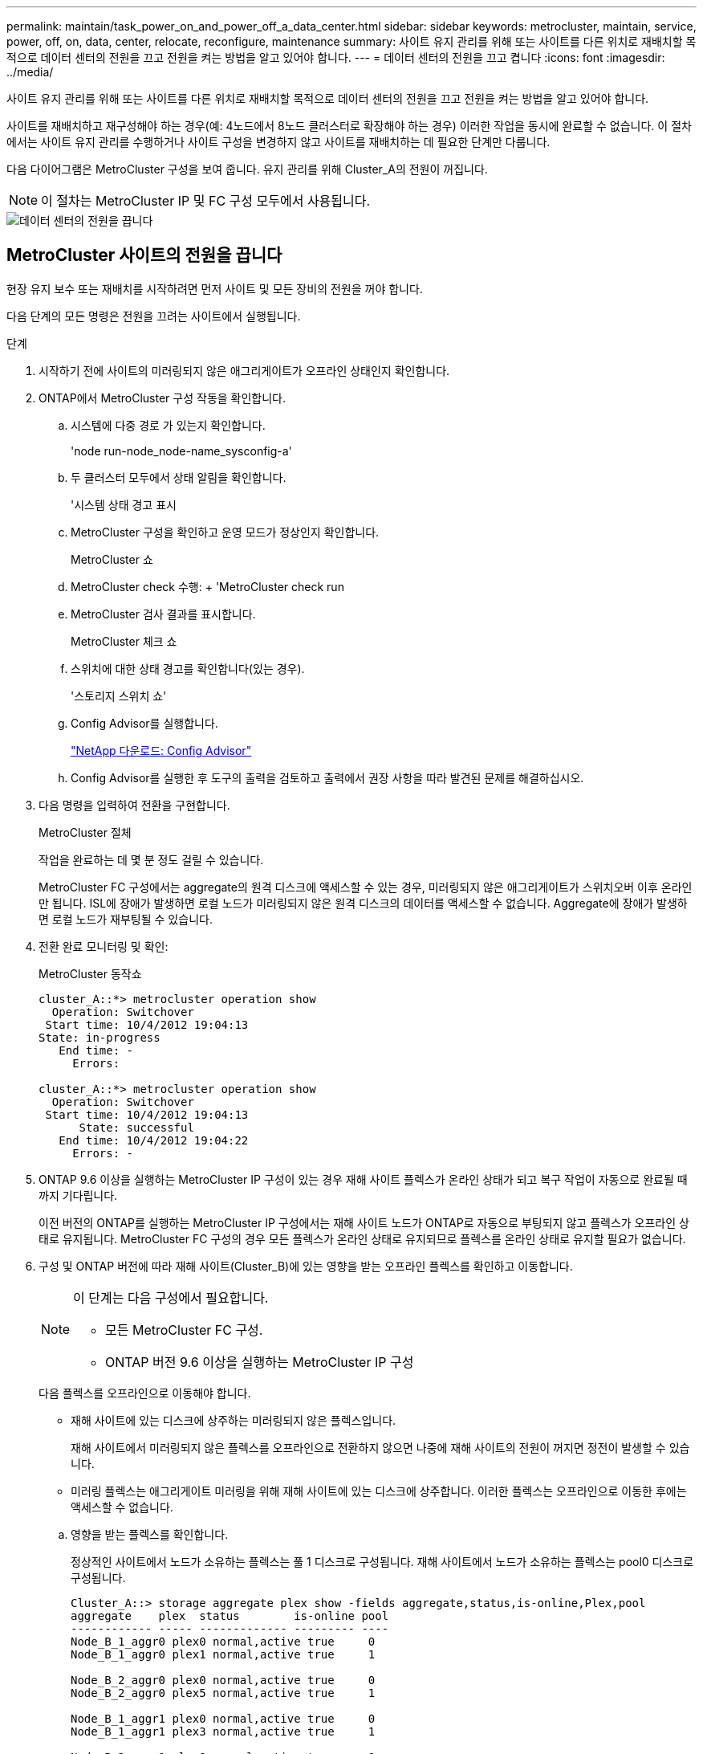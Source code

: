 ---
permalink: maintain/task_power_on_and_power_off_a_data_center.html 
sidebar: sidebar 
keywords: metrocluster, maintain, service, power, off, on, data, center, relocate, reconfigure, maintenance 
summary: 사이트 유지 관리를 위해 또는 사이트를 다른 위치로 재배치할 목적으로 데이터 센터의 전원을 끄고 전원을 켜는 방법을 알고 있어야 합니다. 
---
= 데이터 센터의 전원을 끄고 켭니다
:icons: font
:imagesdir: ../media/


[role="lead"]
사이트 유지 관리를 위해 또는 사이트를 다른 위치로 재배치할 목적으로 데이터 센터의 전원을 끄고 전원을 켜는 방법을 알고 있어야 합니다.

사이트를 재배치하고 재구성해야 하는 경우(예: 4노드에서 8노드 클러스터로 확장해야 하는 경우) 이러한 작업을 동시에 완료할 수 없습니다. 이 절차에서는 사이트 유지 관리를 수행하거나 사이트 구성을 변경하지 않고 사이트를 재배치하는 데 필요한 단계만 다룹니다.

다음 다이어그램은 MetroCluster 구성을 보여 줍니다. 유지 관리를 위해 Cluster_A의 전원이 꺼집니다.


NOTE: 이 절차는 MetroCluster IP 및 FC 구성 모두에서 사용됩니다.

image::power-on-off-data-center.gif[데이터 센터의 전원을 끕니다]



== MetroCluster 사이트의 전원을 끕니다

현장 유지 보수 또는 재배치를 시작하려면 먼저 사이트 및 모든 장비의 전원을 꺼야 합니다.

다음 단계의 모든 명령은 전원을 끄려는 사이트에서 실행됩니다.

.단계
. 시작하기 전에 사이트의 미러링되지 않은 애그리게이트가 오프라인 상태인지 확인합니다.
. ONTAP에서 MetroCluster 구성 작동을 확인합니다.
+
.. 시스템에 다중 경로 가 있는지 확인합니다.
+
'node run-node_node-name_sysconfig-a'

.. 두 클러스터 모두에서 상태 알림을 확인합니다.
+
'시스템 상태 경고 표시

.. MetroCluster 구성을 확인하고 운영 모드가 정상인지 확인합니다.
+
MetroCluster 쇼

.. MetroCluster check 수행: + 'MetroCluster check run
.. MetroCluster 검사 결과를 표시합니다.
+
MetroCluster 체크 쇼

.. 스위치에 대한 상태 경고를 확인합니다(있는 경우).
+
'스토리지 스위치 쇼'

.. Config Advisor를 실행합니다.
+
https://mysupport.netapp.com/site/tools/tool-eula/activeiq-configadvisor["NetApp 다운로드: Config Advisor"]

.. Config Advisor를 실행한 후 도구의 출력을 검토하고 출력에서 권장 사항을 따라 발견된 문제를 해결하십시오.


. 다음 명령을 입력하여 전환을 구현합니다.
+
MetroCluster 절체

+
작업을 완료하는 데 몇 분 정도 걸릴 수 있습니다.

+
====
MetroCluster FC 구성에서는 aggregate의 원격 디스크에 액세스할 수 있는 경우, 미러링되지 않은 애그리게이트가 스위치오버 이후 온라인만 됩니다. ISL에 장애가 발생하면 로컬 노드가 미러링되지 않은 원격 디스크의 데이터를 액세스할 수 없습니다. Aggregate에 장애가 발생하면 로컬 노드가 재부팅될 수 있습니다.

====
. 전환 완료 모니터링 및 확인:
+
MetroCluster 동작쇼

+
[listing]
----
cluster_A::*> metrocluster operation show
  Operation: Switchover
 Start time: 10/4/2012 19:04:13
State: in-progress
   End time: -
     Errors:

cluster_A::*> metrocluster operation show
  Operation: Switchover
 Start time: 10/4/2012 19:04:13
      State: successful
   End time: 10/4/2012 19:04:22
     Errors: -
----
. ONTAP 9.6 이상을 실행하는 MetroCluster IP 구성이 있는 경우 재해 사이트 플렉스가 온라인 상태가 되고 복구 작업이 자동으로 완료될 때까지 기다립니다.
+
이전 버전의 ONTAP를 실행하는 MetroCluster IP 구성에서는 재해 사이트 노드가 ONTAP로 자동으로 부팅되지 않고 플렉스가 오프라인 상태로 유지됩니다. MetroCluster FC 구성의 경우 모든 플렉스가 온라인 상태로 유지되므로 플렉스를 온라인 상태로 유지할 필요가 없습니다.

. 구성 및 ONTAP 버전에 따라 재해 사이트(Cluster_B)에 있는 영향을 받는 오프라인 플렉스를 확인하고 이동합니다.
+
[NOTE]
====
이 단계는 다음 구성에서 필요합니다.

** 모든 MetroCluster FC 구성.
** ONTAP 버전 9.6 이상을 실행하는 MetroCluster IP 구성


====
+
다음 플렉스를 오프라인으로 이동해야 합니다.

+
--
** 재해 사이트에 있는 디스크에 상주하는 미러링되지 않은 플렉스입니다.
+
재해 사이트에서 미러링되지 않은 플렉스를 오프라인으로 전환하지 않으면 나중에 재해 사이트의 전원이 꺼지면 정전이 발생할 수 있습니다.

** 미러링 플렉스는 애그리게이트 미러링을 위해 재해 사이트에 있는 디스크에 상주합니다. 이러한 플렉스는 오프라인으로 이동한 후에는 액세스할 수 없습니다.


--
+
.. 영향을 받는 플렉스를 확인합니다.
+
정상적인 사이트에서 노드가 소유하는 플렉스는 풀 1 디스크로 구성됩니다. 재해 사이트에서 노드가 소유하는 플렉스는 pool0 디스크로 구성됩니다.

+
[listing]
----
Cluster_A::> storage aggregate plex show -fields aggregate,status,is-online,Plex,pool
aggregate    plex  status        is-online pool
------------ ----- ------------- --------- ----
Node_B_1_aggr0 plex0 normal,active true     0
Node_B_1_aggr0 plex1 normal,active true     1

Node_B_2_aggr0 plex0 normal,active true     0
Node_B_2_aggr0 plex5 normal,active true     1

Node_B_1_aggr1 plex0 normal,active true     0
Node_B_1_aggr1 plex3 normal,active true     1

Node_B_2_aggr1 plex0 normal,active true     0
Node_B_2_aggr1 plex1 normal,active true     1

Node_A_1_aggr0 plex0 normal,active true     0
Node_A_1_aggr0 plex4 normal,active true     1

Node_A_1_aggr1 plex0 normal,active true     0
Node_A_1_aggr1 plex1 normal,active true     1

Node_A_2_aggr0 plex0 normal,active true     0
Node_A_2_aggr0 plex4 normal,active true     1

Node_A_2_aggr1 plex0 normal,active true     0
Node_A_2_aggr1 plex1 normal,active true     1
14 entries were displayed.

Cluster_A::>
----
+
영향을 받는 플렉스는 클러스터 A에 원격으로 적용되는 플렉스입니다 다음 표에서는 디스크가 클러스터 A에 상대적으로 로컬 디스크인지 또는 원격 디스크인지 여부를 보여 줍니다.

+
[cols="20,25,30,25"]
|===


| 노드 | 풀에 있는 디스크 | 디스크를 오프라인으로 설정해야 합니까? | 오프라인으로 이동할 플렉스의 예 


 a| 
Node_A_1 및 Node_A_2
 a| 
풀 0의 디스크입니다
 a| 
아니요 디스크는 클러스터 A에 로컬입니다
 a| 
-



 a| 
풀 1의 디스크
 a| 
예. 디스크는 클러스터 A에 원격으로 있습니다
 a| 
노드_A_1_aggr0/plex4

노드_A_1_aggr1/plex1

노드_A_2_aggr0/plex4

노드_A_2_aggr1/plex1



 a| 
Node_B_1 및 Node_B_2
 a| 
풀 0의 디스크입니다
 a| 
예. 디스크는 클러스터 A에 원격으로 있습니다
 a| 
노드_B_1_aggr1/plex0

노드_B_1_aggr0/plex0

노드_B_2_aggr0/plex0

노드_B_2_aggr1/plex0



 a| 
풀 1의 디스크
 a| 
아니요 디스크는 클러스터 A에 로컬입니다
 a| 
-

|===
.. 영향을 받는 플렉스를 오프라인으로 이동합니다.
+
'저장소 집계 플렉스 오프라인'

+
[listing]
----
storage aggregate plex offline -aggregate Node_B_1_aggr0 -plex plex0
----
+

NOTE: Cluster_A에 원격 디스크가 있는 모든 플렉스에 대해 이 작업을 수행합니다



. 스위치 유형에 따라 스위치 포트를 영구적으로 오프라인 상태로 전환합니다.
+

NOTE: 이 단계는 MetroCluster FC 구성에만 필요합니다. 구성이 MetroCluster IP 구성이거나 FC 백엔드 스위치를 사용하는 확장 MetroCluster 구성인 경우 이 단계를 건너뜁니다.

+
[cols="25,75"]
|===


| 스위치 유형 | 조치 


 a| 
FC 스위치가 Brocade 스위치인 경우...
 a| 
.. 다음 예제와 같이 포트를 영구적으로 비활성화하려면 "portcfgpersistentdisable_port_" 명령을 사용합니다. 이 작업은 정상 작동 사이트의 두 스위치에서 수행해야 합니다.
+
[listing]
----

 Switch_A_1:admin> portcfgpersistentdisable 14
 Switch_A_1:admin> portcfgpersistentdisable 15
 Switch_A_1:admin>
----
.. 다음 예에 표시된 'shwitchshow' 명령을 사용하여 포트가 비활성화되었는지 확인합니다.
+
[listing]
----

 Switch_A_1:admin> switchshow
 switchName:	Switch_A_1
 switchType:	109.1
 switchState:	Online
 switchMode:	Native
 switchRole:	Principal
 switchDomain:	2
 switchId:	fffc02
 switchWwn:	10:00:00:05:33:88:9c:68
 zoning:		ON (T5_T6)
 switchBeacon:	OFF
 FC Router:	OFF
 FC Router BB Fabric ID:	128
 Address Mode:	0

  Index Port Address Media Speed State     Proto
  ==============================================
   ...
   14  14   020e00   id    16G   No_Light    FC  Disabled (Persistent)
   15  15   020f00   id    16G   No_Light    FC  Disabled (Persistent)
   ...
 Switch_A_1:admin>
----




 a| 
FC 스위치가 Cisco 스위치인 경우...
 a| 
.. 'interface' 명령을 사용하여 포트를 영구적으로 비활성화합니다. 다음 예는 포트 14와 15가 비활성화된 상태를 보여줍니다.
+
[listing]
----

 Switch_A_1# conf t
 Switch_A_1(config)# interface fc1/14-15
 Switch_A_1(config)# shut

 Switch_A_1(config-if)# end
 Switch_A_1# copy running-config startup-config
----
.. 다음 예에서와 같이 'show interface brief' 명령어를 사용하여 스위치 포트가 비활성화되었는지 확인한다.
+
[listing]
----

 Switch_A_1# show interface brief
 Switch_A_1
----


|===
. 사이트 전원을 끕니다.
+
다음 장비는 특정 순서에 따라 꺼야 합니다.

+
|===


| 구성 유형 | 장비 전원을 끕니다 


 a| 
MetroCluster IP 구성에서 전원을 끕니다...
 a| 
** MetroCluster IP 스위치
** 스토리지 컨트롤러
** 스토리지 쉘프




 a| 
MetroCluster FC 구성에서 전원을 끕니다.
 a| 
** MetroCluster FC 스위치
** 스토리지 컨트롤러
** 스토리지 쉘프
** ATTO FiberBridges(있는 경우)


|===




== MetroCluster의 전원이 꺼진 사이트 재배치

[role="lead"]
사이트의 전원이 꺼진 후 유지 관리 작업을 시작할 수 있습니다. 이 절차는 MetroCluster 구성 요소가 동일한 데이터 센터 내에서 재배치되거나 다른 데이터 센터로 재배치되는 경우에도 동일합니다.

* 하드웨어는 이전 사이트와 동일한 방식으로 케이블로 연결되어야 합니다.
* ISL(Inter-Switch Link) 속도, 길이 또는 숫자가 변경된 경우 모두 재구성해야 합니다.


.단계
. 모든 구성 요소의 케이블 연결이 새 위치에 올바르게 다시 연결될 수 있도록 주의 깊게 기록되었는지 확인하십시오.
. 모든 하드웨어, 스토리지 컨트롤러, FC 및 IP 스위치, FiberBridges 및 스토리지 쉘프를 물리적으로 재배치하십시오.
. ISL 포트를 구성하고 사이트 간 연결을 확인합니다.
+
.. FC 및 IP 스위치의 전원을 켭니다.
+

NOTE: 다른 장비의 전원을 * 공급하지 마십시오.

.. 포트를 활성화합니다.
+

NOTE: 이 단계는 MetroCluster FC 구성에서만 필요합니다. 구성이 MetroCluster IP 구성인 경우 이 단계를 건너뛸 수 있습니다.

+
다음 표의 올바른 스위치 유형에 따라 포트를 활성화합니다.

+
[cols="35,65"]
|===


| 스위치 유형 | 명령 


 a| 
FC 스위치가 Brocade 스위치인 경우...
 a| 
... 포트를 영구적으로 활성화하려면 "portcfgpersistentenable_port number_" 명령을 사용합니다. 이 작업은 정상 작동 사이트의 두 스위치에서 수행해야 합니다.
+
다음 예에서는 Switch_A_1에서 포트 14 및 15가 활성화된 것을 보여 줍니다.

+
[listing]
----
switch_A_1:admin> portcfgpersistentenable 14
switch_A_1:admin> portcfgpersistentenable 15
switch_A_1:admin>
----
... 스위치 포트가 'SWIchshow'로 설정되어 있는지 확인합니다
+
다음 예에서는 포트 14와 15가 활성화되어 있음을 보여 줍니다.

+
[listing]
----
switch_A_1:admin> switchshow
switchName:	Switch_A_1
switchType:	109.1

switchState:	Online
switchMode:	Native
switchRole:	Principal
switchDomain:	2
switchId:	fffc02
switchWwn:	10:00:00:05:33:88:9c:68
zoning:		ON (T5_T6)
switchBeacon:	OFF
FC Router:	OFF
FC Router BB Fabric ID:	128
Address Mode:	0

Index Port Address Media Speed State     Proto
==============================================
 ...
 14  14   020e00   id    16G   Online      FC  E-Port  10:00:00:05:33:86:89:cb "Switch_A_1"
 15  15   020f00   id    16G   Online      FC  E-Port  10:00:00:05:33:86:89:cb "Switch_A_1" (downstream)
 ...
switch_A_1:admin>
----




 a| 
FC 스위치가 Cisco 스위치인 경우...
 a| 
... 포트를 활성화하려면 interface 명령을 입력한다.
+
다음 예에서는 Switch_A_1에서 포트 14 및 15가 활성화된 것을 보여 줍니다.

+
[listing]
----

 switch_A_1# conf t
 switch_A_1(config)# interface fc1/14-15
 switch_A_1(config)# no shut
 switch_A_1(config-if)# end
 switch_A_1# copy running-config startup-config
----
... 스위치 포트가 활성화되어 있는지 확인합니다. '인터페이스 요약 정보 보기'
+
[listing]
----

 switch_A_1# show interface brief
 switch_A_1#
----


|===


. 스위치의 도구(사용 가능한 경우)를 사용하여 사이트 간 연결을 확인합니다.
+

NOTE: 링크가 올바르게 구성되고 안정적이면 계속 진행해야 합니다.

. 링크가 안정적이면 다시 비활성화합니다.
+
다음 표에 나와 있는 것처럼 Brocade 또는 Cisco 스위치를 사용하고 있는지 여부에 따라 포트를 비활성화합니다.

+
[cols="35,65"]
|===


| 스위치 유형 | 명령 


 a| 
FC 스위치가 Brocade 스위치인 경우...
 a| 
.. 포트를 영구적으로 비활성화하려면 "portcfgpersistentdisable_port number_" 명령을 입력합니다.
+
이 작업은 정상 작동 사이트의 두 스위치에서 수행해야 합니다. 다음 예에서는 Switch_A_1에서 포트 14 및 15가 비활성화된 것을 보여 줍니다.

+
[listing]
----

 switch_A_1:admin> portpersistentdisable 14
 switch_A_1:admin> portpersistentdisable 15
 switch_A_1:admin>
----
.. 스위치 포트가 'SWIchshow'가 비활성화되어 있는지 확인합니다
+
다음 예에서는 포트 14와 15가 비활성화되어 있음을 보여 줍니다.

+
[listing]
----
switch_A_1:admin> switchshow
switchName:	Switch_A_1
switchType:	109.1
switchState:	Online
switchMode:	Native
switchRole:	Principal
switchDomain:	2
switchId:	fffc02
switchWwn:	10:00:00:05:33:88:9c:68
zoning:		ON (T5_T6)
switchBeacon:	OFF
FC Router:	OFF
FC Router BB Fabric ID:	128
Address Mode:	0

 Index Port Address Media Speed State     Proto
 ==============================================
  ...
  14  14   020e00   id    16G   No_Light    FC  Disabled (Persistent)
  15  15   020f00   id    16G   No_Light    FC  Disabled (Persistent)
  ...
switch_A_1:admin>
----




 a| 
FC 스위치가 Cisco 스위치인 경우...
 a| 
.. 'interface' 명령어를 이용하여 포트를 해제한다.
+
다음 예에서는 스위치 A_1에서 포트 FC1/14 및 FC1/15가 비활성화되었음을 보여 줍니다.

+
[listing]
----
switch_A_1# conf t

switch_A_1(config)# interface fc1/14-15
switch_A_1(config)# shut
switch_A_1(config-if)# end
switch_A_1# copy running-config startup-config
----
.. 'show interface brief' 명령어를 사용하여 스위치 포트가 비활성화되었는지 확인한다.
+
[listing]
----

  switch_A_1# show interface brief
  switch_A_1#
----


|===




== MetroCluster 구성 전원을 켜고 정상 작동 상태로 돌아갑니다

[role="lead"]
유지 관리가 완료되거나 사이트를 이동한 후에는 사이트의 전원을 켜고 MetroCluster 구성을 다시 설정해야 합니다.

다음 단계의 모든 명령은 전원을 켠 사이트에서 실행됩니다.

.단계
. 스위치 전원을 켭니다.
+
스위치를 먼저 켜야 합니다. 이전 단계에서 사이트 위치가 변경된 경우 전원이 켜진 것일 수 있습니다.

+
.. 필요한 경우 또는 재배치 과정에서 완료되지 않은 경우 ISL(Inter-Switch Link)을 다시 구성하십시오.
.. 펜싱이 완료된 경우 ISL을 활성화합니다.
.. ISL을 확인합니다.


. 쉘프 전원을 켜고 전원을 완전히 켤 때까지 충분한 시간을 둡니다.
. FiberBridge 브리지의 전원을 켭니다.
+

NOTE: 구성이 MetroCluster IP 구성인 경우 이 단계를 건너뛸 수 있습니다.

+
.. FC 스위치에서 브리지를 연결하는 포트가 온라인 상태인지 확인합니다.
+
Brocade 스위치에 대한 'show', Cisco 스위치에 대한 'show interface brief' 등의 명령을 사용할 수 있습니다.

.. 브리지의 선반과 디스크가 명확하게 표시되는지 확인합니다.
+
ATTO CLI(Command-Line Interface)에서 Sastargause와 같은 명령어를 사용할 수 있다.



. FC 스위치에서 ISL을 설정합니다.
+

NOTE: 구성이 MetroCluster IP 구성인 경우 이 단계를 건너뜁니다.

+
다음 표에 나와 있는 것처럼 Brocade 또는 Cisco 스위치를 사용하고 있는지 여부에 따라 포트를 활성화합니다.

+
[cols="25,75"]
|===


| 스위치 유형 | 명령 


 a| 
FC 스위치가 Brocade 스위치인 경우...
 a| 
.. 포트를 영구적으로 활성화하려면 "portcfgpersistentenable_port_" 명령을 입력합니다. 이 작업은 정상 작동 사이트의 두 스위치에서 수행해야 합니다.
+
다음 예에서는 Switch_A_1에서 포트 14 및 15가 활성화된 것을 보여 줍니다.

+
[listing]
----

 Switch_A_1:admin> portcfgpersistentenable 14
 Switch_A_1:admin> portcfgpersistentenable 15
 Switch_A_1:admin>
----
.. 'switchshow' 명령을 사용하여 스위치 포트가 활성화되었는지 확인합니다.
+
[listing]
----
switch_A_1:admin> switchshow
 switchName:	Switch_A_1
 switchType:	109.1
 switchState:	Online
 switchMode:	Native
 switchRole:	Principal
 switchDomain:	2
 switchId:	fffc02
 switchWwn:	10:00:00:05:33:88:9c:68
 zoning:		ON (T5_T6)
 switchBeacon:	OFF
 FC Router:	OFF
 FC Router BB Fabric ID:	128
 Address Mode:	0

  Index Port Address Media Speed State     Proto
  ==============================================
   ...
   14  14   020e00   id    16G   Online      FC  E-Port  10:00:00:05:33:86:89:cb "Switch_A_1"
   15  15   020f00   id    16G   Online      FC  E-Port  10:00:00:05:33:86:89:cb "Switch_A_1" (downstream)
   ...
 switch_A_1:admin>
----




 a| 
FC 스위치가 Cisco 스위치인 경우...
 a| 
.. 'interface' 명령을 사용하여 포트를 활성화합니다.
+
다음 예에서는 스위치 A_1에서 포트 FC1/14 및 FC1/15가 활성화된 것을 보여줍니다.

+
[listing]
----

 switch_A_1# conf t
 switch_A_1(config)# interface fc1/14-15
 switch_A_1(config)# no shut
 switch_A_1(config-if)# end
 switch_A_1# copy running-config startup-config
----
.. 스위치 포트가 비활성화되었는지 확인합니다.
+
[listing]
----
switch_A_1# show interface brief
switch_A_1#
----


|===
. 이제 스토리지가 표시되는지 확인합니다.
+
MetroCluster IP 또는 FC 구성의 사용 여부에 따라 스토리지가 표시되는지 여부를 결정하는 적절한 방법을 선택합니다.

+
[cols="35,65"]
|===


| 구성이 다음과 같은 경우 | 그런 다음 이 단계를 수행하십시오. 


 a| 
MetroCluster IP 구성
 a| 
로컬 스토리지가 노드 유지 관리 모드에서 표시되는지 확인합니다.



 a| 
MetroCluster FC 구성
 a| 
남아 있는 사이트에서 스토리지가 표시되는지 확인합니다. 오프라인 플렉스를 다시 온라인으로 설정합니다. 이렇게 하면 재동기화 작업이 다시 시작되고 SyncMirror가 다시 설정됩니다.

|===
. MetroCluster 구성을 다시 설정합니다.
+
의 지침을 따릅니다 link:https://docs.netapp.com/us-en/ontap-metrocluster/disaster-recovery/index.html["MetroCluster 관리 및 재해 복구"] MetroCluster 구성에 따라 복구 및 스위치백 작업을 수행합니다.


